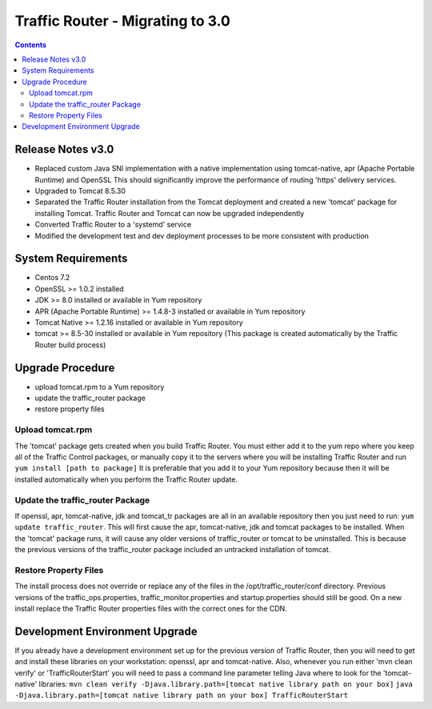 ..
..
.. Licensed under the Apache License, Version 2.0 (the "License");
.. you may not use this file except in compliance with the License.
.. You may obtain a copy of the License at
..
..     http://www.apache.org/licenses/LICENSE-2.0
..
.. Unless required by applicable law or agreed to in writing, software
.. distributed under the License is distributed on an "AS IS" BASIS,
.. WITHOUT WARRANTIES OR CONDITIONS OF ANY KIND, either express or implied.
.. See the License for the specific language governing permissions and
.. limitations under the License.
..

*********************************
Traffic Router - Migrating to 3.0
*********************************
.. contents::
  :depth: 2
  :backlinks: top

Release Notes v3.0
==========================
* Replaced custom Java SNI implementation with a native implementation using tomcat-native, apr (Apache Portable Runtime) and OpenSSL
  This should significantly improve the performance of routing 'https' delivery services.
* Upgraded to Tomcat 8.5.30
* Separated the Traffic Router installation from the Tomcat deployment and created a new 'tomcat' package for installing Tomcat.
  Traffic Router and Tomcat can now be upgraded independently
* Converted Traffic Router to a 'systemd' service
* Modified the development test and dev deployment processes to be more consistent with production

System Requirements
==========================
* Centos 7.2
* OpenSSL >= 1.0.2 installed
* JDK >= 8.0 installed or available in Yum repository
* APR (Apache Portable Runtime) >= 1.4.8-3 installed or available in Yum repository
* Tomcat Native >= 1.2.16 installed or available in Yum repository
* tomcat >= 8.5-30 installed or available in Yum repository (This package is created automatically by the Traffic Router build process)

Upgrade Procedure
==========================
* upload tomcat.rpm to a Yum repository
* update the traffic_router package
* restore property files

Upload tomcat.rpm
-----------------
The 'tomcat' package gets created when you build Traffic Router. You must either add it to the yum repo where you keep all of the Traffic Control packages, or manually copy it to the servers where you will be installing Traffic Router and run ``yum install [path to package]``
It is preferable that you add it to your Yum repository because then it will be installed automatically when you perform the Traffic Router update.

Update the traffic_router Package
---------------------------------
If openssl, apr, tomcat-native, jdk and tomcat_tr packages are all in an available repository then you just need to run: ``yum update traffic_router``.
This will first cause the apr, tomcat-native, jdk and tomcat packages to be installed. When the 'tomcat' package runs, it will cause any older versions of traffic_router or tomcat to be uninstalled. This is because the previous versions of the traffic_router package included an untracked installation of tomcat.


Restore Property Files
------------------------------
The install process does not override or replace any of the files in the /opt/traffic_router/conf directory. Previous versions of the traffic_ops.properties, traffic_monitor.properties and startup.properties should still be good. On a new install replace the Traffic Router properties files with the correct ones for the CDN.

Development Environment Upgrade
===============================

If you already have a development environment set up for the previous version of Traffic Router, then you will need to get and install these libraries on your workstation: openssl, apr and tomcat-native.
Also, whenever you run either 'mvn clean verify' or 'TrafficRouterStart' you will need to pass a command line parameter telling Java where to look for the 'tomcat-native' libraries:
``mvn clean verify -Djava.library.path=[tomcat native library path on your box]``
``java -Djava.library.path=[tomcat native library path on your box] TrafficRouterStart``

